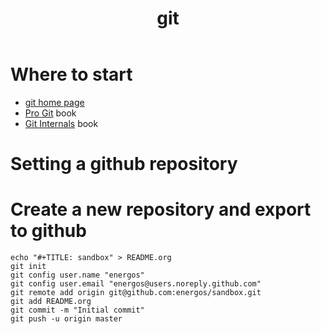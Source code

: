 #+TITLE:   git
#+OPTIONS: toc:nil num:nil html-postamble:nil
#+STARTUP: showall

* Where to start
  - [[https://git-scm.com/][git home page]]
  - [[https://git-scm.com/book/en/v2][Pro Git]] book
  - [[https://github.com/pluralsight/git-internals-pdf][Git Internals]] book
* Setting a github repository
* Create a new repository and export to github
  #+BEGIN_SRC
  echo "#+TITLE: sandbox" > README.org
  git init
  git config user.name "energos"
  git config user.email "energos@users.noreply.github.com"  
  git remote add origin git@github.com:energos/sandbox.git
  git add README.org
  git commit -m "Initial commit"
  git push -u origin master
  #+END_SRC
